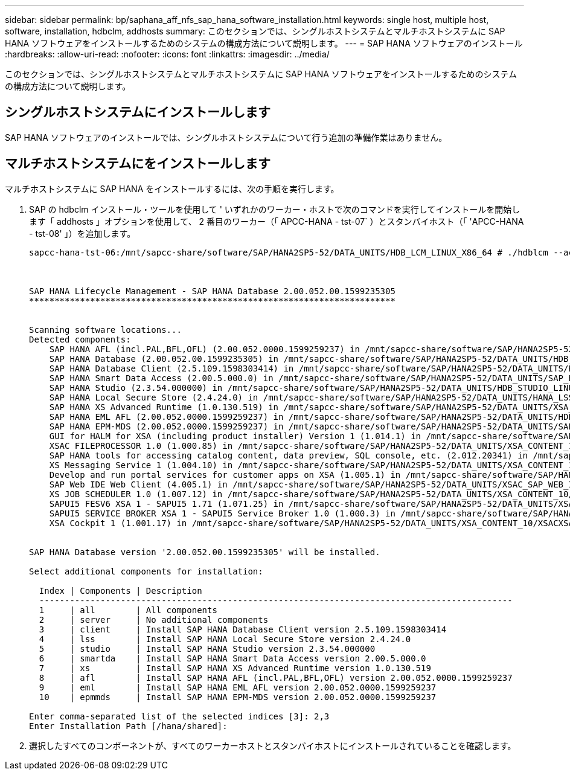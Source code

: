 ---
sidebar: sidebar 
permalink: bp/saphana_aff_nfs_sap_hana_software_installation.html 
keywords: single host, multiple host, software, installation, hdbclm, addhosts 
summary: このセクションでは、シングルホストシステムとマルチホストシステムに SAP HANA ソフトウェアをインストールするためのシステムの構成方法について説明します。 
---
= SAP HANA ソフトウェアのインストール
:hardbreaks:
:allow-uri-read: 
:nofooter: 
:icons: font
:linkattrs: 
:imagesdir: ../media/


[role="lead"]
このセクションでは、シングルホストシステムとマルチホストシステムに SAP HANA ソフトウェアをインストールするためのシステムの構成方法について説明します。



== シングルホストシステムにインストールします

SAP HANA ソフトウェアのインストールでは、シングルホストシステムについて行う追加の準備作業はありません。



== マルチホストシステムにをインストールします

マルチホストシステムに SAP HANA をインストールするには、次の手順を実行します。

. SAP の hdbclm インストール・ツールを使用して ' いずれかのワーカー・ホストで次のコマンドを実行してインストールを開始します「 addhosts 」オプションを使用して、 2 番目のワーカー（「 APCC-HANA - tst-07` ）とスタンバイホスト（「 'APCC-HANA - tst-08' 」）を追加します。
+
....
sapcc-hana-tst-06:/mnt/sapcc-share/software/SAP/HANA2SP5-52/DATA_UNITS/HDB_LCM_LINUX_X86_64 # ./hdblcm --action=install --addhosts=sapcc-hana-tst-07:role=worker,sapcc-hana-tst-08:role=standby



SAP HANA Lifecycle Management - SAP HANA Database 2.00.052.00.1599235305
************************************************************************


Scanning software locations...
Detected components:
    SAP HANA AFL (incl.PAL,BFL,OFL) (2.00.052.0000.1599259237) in /mnt/sapcc-share/software/SAP/HANA2SP5-52/DATA_UNITS/HDB_AFL_LINUX_X86_64/packages
    SAP HANA Database (2.00.052.00.1599235305) in /mnt/sapcc-share/software/SAP/HANA2SP5-52/DATA_UNITS/HDB_SERVER_LINUX_X86_64/server
    SAP HANA Database Client (2.5.109.1598303414) in /mnt/sapcc-share/software/SAP/HANA2SP5-52/DATA_UNITS/HDB_CLIENT_LINUX_X86_64/client
    SAP HANA Smart Data Access (2.00.5.000.0) in /mnt/sapcc-share/software/SAP/HANA2SP5-52/DATA_UNITS/SAP_HANA_SDA_20_LINUX_X86_64/packages
    SAP HANA Studio (2.3.54.000000) in /mnt/sapcc-share/software/SAP/HANA2SP5-52/DATA_UNITS/HDB_STUDIO_LINUX_X86_64/studio
    SAP HANA Local Secure Store (2.4.24.0) in /mnt/sapcc-share/software/SAP/HANA2SP5-52/DATA_UNITS/HANA_LSS_24_LINUX_X86_64/packages
    SAP HANA XS Advanced Runtime (1.0.130.519) in /mnt/sapcc-share/software/SAP/HANA2SP5-52/DATA_UNITS/XSA_RT_10_LINUX_X86_64/packages
    SAP HANA EML AFL (2.00.052.0000.1599259237) in /mnt/sapcc-share/software/SAP/HANA2SP5-52/DATA_UNITS/HDB_EML_AFL_10_LINUX_X86_64/packages
    SAP HANA EPM-MDS (2.00.052.0000.1599259237) in /mnt/sapcc-share/software/SAP/HANA2SP5-52/DATA_UNITS/SAP_HANA_EPM-MDS_10/packages
    GUI for HALM for XSA (including product installer) Version 1 (1.014.1) in /mnt/sapcc-share/software/SAP/HANA2SP5-52/DATA_UNITS/XSA_CONTENT_10/XSACALMPIUI14_1.zip
    XSAC FILEPROCESSOR 1.0 (1.000.85) in /mnt/sapcc-share/software/SAP/HANA2SP5-52/DATA_UNITS/XSA_CONTENT_10/XSACFILEPROC00_85.zip
    SAP HANA tools for accessing catalog content, data preview, SQL console, etc. (2.012.20341) in /mnt/sapcc-share/software/SAP/HANA2SP5-52/DATA_UNITS/XSAC_HRTT_20/XSACHRTT12_20341.zip
    XS Messaging Service 1 (1.004.10) in /mnt/sapcc-share/software/SAP/HANA2SP5-52/DATA_UNITS/XSA_CONTENT_10/XSACMESSSRV04_10.zip
    Develop and run portal services for customer apps on XSA (1.005.1) in /mnt/sapcc-share/software/SAP/HANA2SP5-52/DATA_UNITS/XSA_CONTENT_10/XSACPORTALSERV05_1.zip
    SAP Web IDE Web Client (4.005.1) in /mnt/sapcc-share/software/SAP/HANA2SP5-52/DATA_UNITS/XSAC_SAP_WEB_IDE_20/XSACSAPWEBIDE05_1.zip
    XS JOB SCHEDULER 1.0 (1.007.12) in /mnt/sapcc-share/software/SAP/HANA2SP5-52/DATA_UNITS/XSA_CONTENT_10/XSACSERVICES07_12.zip
    SAPUI5 FESV6 XSA 1 - SAPUI5 1.71 (1.071.25) in /mnt/sapcc-share/software/SAP/HANA2SP5-52/DATA_UNITS/XSA_CONTENT_10/XSACUI5FESV671_25.zip
    SAPUI5 SERVICE BROKER XSA 1 - SAPUI5 Service Broker 1.0 (1.000.3) in /mnt/sapcc-share/software/SAP/HANA2SP5-52/DATA_UNITS/XSA_CONTENT_10/XSACUI5SB00_3.zip
    XSA Cockpit 1 (1.001.17) in /mnt/sapcc-share/software/SAP/HANA2SP5-52/DATA_UNITS/XSA_CONTENT_10/XSACXSACOCKPIT01_17.zip


SAP HANA Database version '2.00.052.00.1599235305' will be installed.

Select additional components for installation:

  Index | Components | Description
  ---------------------------------------------------------------------------------------------
  1     | all        | All components
  2     | server     | No additional components
  3     | client     | Install SAP HANA Database Client version 2.5.109.1598303414
  4     | lss        | Install SAP HANA Local Secure Store version 2.4.24.0
  5     | studio     | Install SAP HANA Studio version 2.3.54.000000
  6     | smartda    | Install SAP HANA Smart Data Access version 2.00.5.000.0
  7     | xs         | Install SAP HANA XS Advanced Runtime version 1.0.130.519
  8     | afl        | Install SAP HANA AFL (incl.PAL,BFL,OFL) version 2.00.052.0000.1599259237
  9     | eml        | Install SAP HANA EML AFL version 2.00.052.0000.1599259237
  10    | epmmds     | Install SAP HANA EPM-MDS version 2.00.052.0000.1599259237

Enter comma-separated list of the selected indices [3]: 2,3
Enter Installation Path [/hana/shared]:
....
. 選択したすべてのコンポーネントが、すべてのワーカーホストとスタンバイホストにインストールされていることを確認します。


